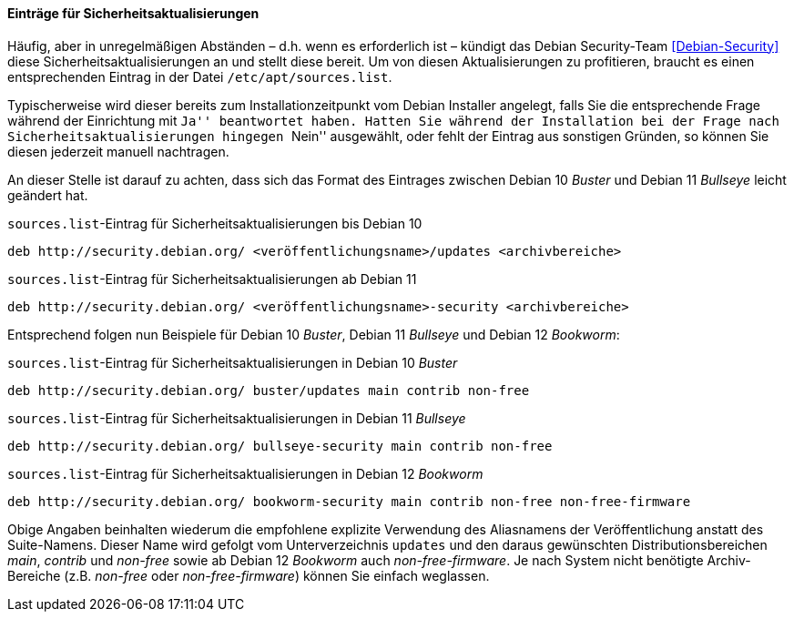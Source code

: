 // Datei: ./werkzeuge/paketquellen-und-werkzeuge/etc-apt-sources.list-verstehen/eintraege-fuer-sicherheitsaktualisierungen.adoc

// Baustelle: Fertig

[[etc-apt-sources.list-verstehen-sicherheitsaktualisierungen]]
==== Einträge für Sicherheitsaktualisierungen ====

// Indexeinträge
(((/etc/apt/sources.list,Einträge für Sicherheitsaktualisierungen)))
(((Debian Security Team)))
(((Paketquelle, Security Updates)))
(((Paketquelle, Sicherheitsaktualisierungen)))
(((Security Updates)))
(((Sicherheitsaktualisierungen)))
Häufig, aber in unregelmäßigen Abständen – d.h. wenn es erforderlich ist – 
kündigt das Debian Security-Team <<Debian-Security>> diese 
Sicherheitsaktualisierungen an und stellt diese bereit. Um von diesen
Aktualisierungen zu profitieren, braucht es einen entsprechenden Eintrag 
in der Datei `/etc/apt/sources.list`.

Typischerweise wird dieser bereits zum Installationzeitpunkt vom Debian 
Installer angelegt, falls Sie die entsprechende Frage während der
Einrichtung mit ``Ja'' beantwortet haben. Hatten Sie während der 
Installation bei der Frage nach Sicherheitsaktualisierungen hingegen 
``Nein'' ausgewählt, oder fehlt der Eintrag aus sonstigen Gründen, so 
können Sie diesen jederzeit manuell nachtragen.

An dieser Stelle ist darauf zu achten, dass sich das Format des Eintrages 
zwischen Debian 10 _Buster_ und Debian 11 _Bullseye_ leicht geändert hat.

.`sources.list`-Eintrag für Sicherheitsaktualisierungen bis Debian 10
----
deb http://security.debian.org/ <veröffentlichungsname>/updates <archivbereiche>
----

.`sources.list`-Eintrag für Sicherheitsaktualisierungen ab Debian 11
----
deb http://security.debian.org/ <veröffentlichungsname>-security <archivbereiche>
----

Entsprechend folgen nun Beispiele für Debian 10 _Buster_, Debian 11
_Bullseye_ und Debian 12 _Bookworm_:

.`sources.list`-Eintrag für Sicherheitsaktualisierungen in Debian 10 _Buster_
----
deb http://security.debian.org/ buster/updates main contrib non-free
----

.`sources.list`-Eintrag für Sicherheitsaktualisierungen in Debian 11 _Bullseye_
----
deb http://security.debian.org/ bullseye-security main contrib non-free
----

.`sources.list`-Eintrag für Sicherheitsaktualisierungen in Debian 12 _Bookworm_
----
deb http://security.debian.org/ bookworm-security main contrib non-free non-free-firmware
----

Obige Angaben beinhalten wiederum die empfohlene explizite Verwendung des 
Aliasnamens der Veröffentlichung anstatt des Suite-Namens. Dieser Name 
wird gefolgt vom Unterverzeichnis `updates` und den daraus gewünschten 
Distributionsbereichen _main_, _contrib_ und _non-free_ sowie ab Debian 12 
_Bookworm_ auch _non-free-firmware_. Je nach System nicht benötigte 
Archiv-Bereiche (z.B. _non-free_ oder _non-free-firmware_) können Sie 
einfach weglassen.

// Datei (Ende): ./werkzeuge/paketquellen-und-werkzeuge/etc-apt-sources.list-verstehen/eintraege-fuer-sicherheitsaktualisierungen.adoc

